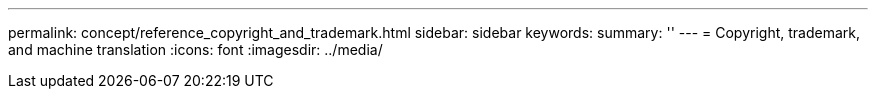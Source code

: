 ---
permalink: concept/reference_copyright_and_trademark.html
sidebar: sidebar
keywords: 
summary: ''
---
= Copyright, trademark, and machine translation
:icons: font
:imagesdir: ../media/
